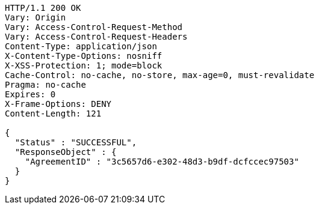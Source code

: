 [source,http,options="nowrap"]
----
HTTP/1.1 200 OK
Vary: Origin
Vary: Access-Control-Request-Method
Vary: Access-Control-Request-Headers
Content-Type: application/json
X-Content-Type-Options: nosniff
X-XSS-Protection: 1; mode=block
Cache-Control: no-cache, no-store, max-age=0, must-revalidate
Pragma: no-cache
Expires: 0
X-Frame-Options: DENY
Content-Length: 121

{
  "Status" : "SUCCESSFUL",
  "ResponseObject" : {
    "AgreementID" : "3c5657d6-e302-48d3-b9df-dcfccec97503"
  }
}
----